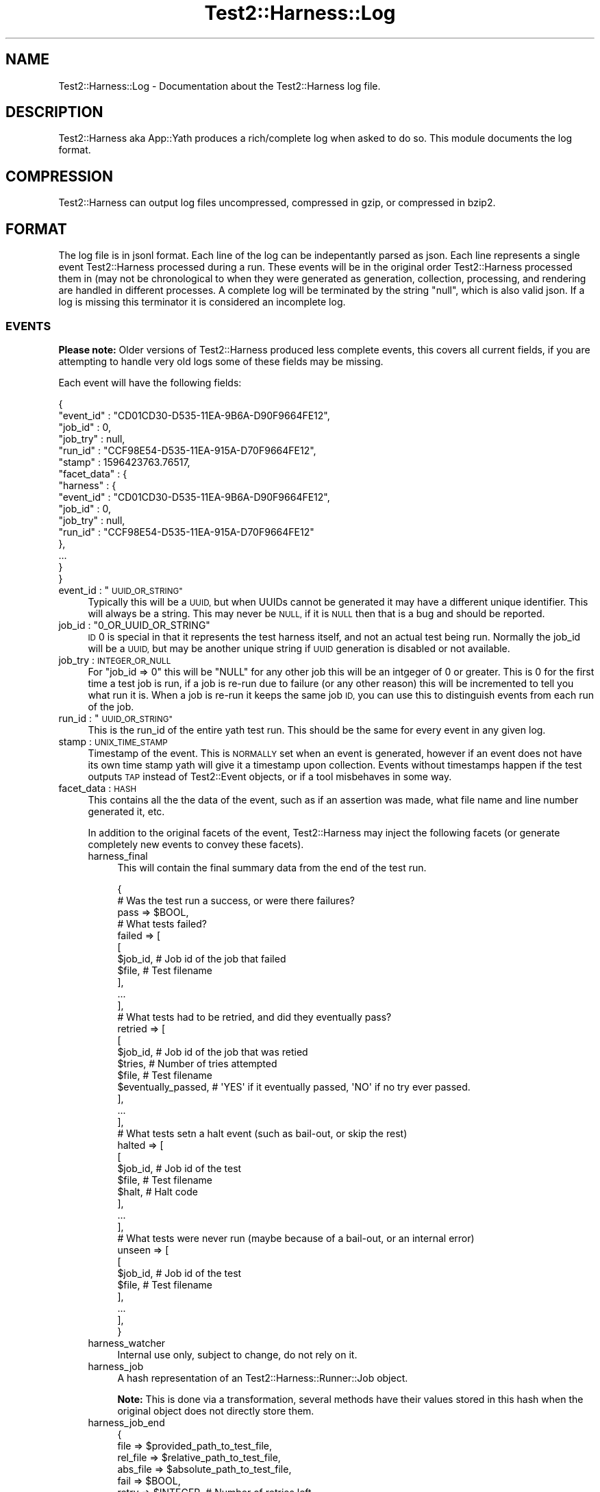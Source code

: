 .\" Automatically generated by Pod::Man 4.14 (Pod::Simple 3.41)
.\"
.\" Standard preamble:
.\" ========================================================================
.de Sp \" Vertical space (when we can't use .PP)
.if t .sp .5v
.if n .sp
..
.de Vb \" Begin verbatim text
.ft CW
.nf
.ne \\$1
..
.de Ve \" End verbatim text
.ft R
.fi
..
.\" Set up some character translations and predefined strings.  \*(-- will
.\" give an unbreakable dash, \*(PI will give pi, \*(L" will give a left
.\" double quote, and \*(R" will give a right double quote.  \*(C+ will
.\" give a nicer C++.  Capital omega is used to do unbreakable dashes and
.\" therefore won't be available.  \*(C` and \*(C' expand to `' in nroff,
.\" nothing in troff, for use with C<>.
.tr \(*W-
.ds C+ C\v'-.1v'\h'-1p'\s-2+\h'-1p'+\s0\v'.1v'\h'-1p'
.ie n \{\
.    ds -- \(*W-
.    ds PI pi
.    if (\n(.H=4u)&(1m=24u) .ds -- \(*W\h'-12u'\(*W\h'-12u'-\" diablo 10 pitch
.    if (\n(.H=4u)&(1m=20u) .ds -- \(*W\h'-12u'\(*W\h'-8u'-\"  diablo 12 pitch
.    ds L" ""
.    ds R" ""
.    ds C` ""
.    ds C' ""
'br\}
.el\{\
.    ds -- \|\(em\|
.    ds PI \(*p
.    ds L" ``
.    ds R" ''
.    ds C`
.    ds C'
'br\}
.\"
.\" Escape single quotes in literal strings from groff's Unicode transform.
.ie \n(.g .ds Aq \(aq
.el       .ds Aq '
.\"
.\" If the F register is >0, we'll generate index entries on stderr for
.\" titles (.TH), headers (.SH), subsections (.SS), items (.Ip), and index
.\" entries marked with X<> in POD.  Of course, you'll have to process the
.\" output yourself in some meaningful fashion.
.\"
.\" Avoid warning from groff about undefined register 'F'.
.de IX
..
.nr rF 0
.if \n(.g .if rF .nr rF 1
.if (\n(rF:(\n(.g==0)) \{\
.    if \nF \{\
.        de IX
.        tm Index:\\$1\t\\n%\t"\\$2"
..
.        if !\nF==2 \{\
.            nr % 0
.            nr F 2
.        \}
.    \}
.\}
.rr rF
.\" ========================================================================
.\"
.IX Title "Test2::Harness::Log 3"
.TH Test2::Harness::Log 3 "2020-11-03" "perl v5.32.0" "User Contributed Perl Documentation"
.\" For nroff, turn off justification.  Always turn off hyphenation; it makes
.\" way too many mistakes in technical documents.
.if n .ad l
.nh
.SH "NAME"
Test2::Harness::Log \- Documentation about the Test2::Harness log file.
.SH "DESCRIPTION"
.IX Header "DESCRIPTION"
Test2::Harness aka App::Yath produces a rich/complete log when asked to
do so. This module documents the log format.
.SH "COMPRESSION"
.IX Header "COMPRESSION"
Test2::Harness can output log files uncompressed, compressed in gzip, or
compressed in bzip2.
.SH "FORMAT"
.IX Header "FORMAT"
The log file is in jsonl format. Each line of the log can be indepentantly
parsed as json. Each line represents a single event Test2::Harness processed
during a run. These events will be in the original order Test2::Harness
processed them in (may not be chronological to when they were generated as
generation, collection, processing, and rendering are handled in different
processes. A complete log will be terminated by the string \f(CW\*(C`null\*(C'\fR, which is
also valid json. If a log is missing this terminator it is considered an
incomplete log.
.SS "\s-1EVENTS\s0"
.IX Subsection "EVENTS"
\&\fBPlease note:\fR Older versions of Test2::Harness produced less complete events,
this covers all current fields, if you are attempting to handle very old logs
some of these fields may be missing.
.PP
Each event will have the following fields:
.PP
.Vb 6
\&    {
\&       "event_id" : "CD01CD30\-D535\-11EA\-9B6A\-D90F9664FE12",
\&       "job_id"   : 0,
\&       "job_try"  : null,
\&       "run_id"   : "CCF98E54\-D535\-11EA\-915A\-D70F9664FE12",
\&       "stamp"    : 1596423763.76517,
\&
\&       "facet_data" : {
\&          "harness" : {
\&             "event_id" : "CD01CD30\-D535\-11EA\-9B6A\-D90F9664FE12",
\&             "job_id" : 0,
\&             "job_try" : null,
\&             "run_id" : "CCF98E54\-D535\-11EA\-915A\-D70F9664FE12"
\&          },
\&
\&          ...
\&       }
\&    }
.Ve
.ie n .IP "event_id : ""\s-1UUID_OR_STRING""\s0" 4
.el .IP "event_id : ``\s-1UUID_OR_STRING''\s0" 4
.IX Item "event_id : UUID_OR_STRING"
Typically this will be a \s-1UUID,\s0 but when UUIDs cannot be generated it may have a
different unique identifier. This will always be a string. This may never be
\&\s-1NULL,\s0 if it is \s-1NULL\s0 then that is a bug and should be reported.
.ie n .IP "job_id : ""0_OR_UUID_OR_STRING""" 4
.el .IP "job_id : ``0_OR_UUID_OR_STRING''" 4
.IX Item "job_id : 0_OR_UUID_OR_STRING"
\&\s-1ID\s0 \f(CW0\fR is special in that it represents the test harness itself, and not an
actual test being run. Normally the job_id will be a \s-1UUID,\s0 but may be another
unique string if \s-1UUID\s0 generation is disabled or not available.
.IP "job_try : \s-1INTEGER_OR_NULL\s0" 4
.IX Item "job_try : INTEGER_OR_NULL"
For \f(CW\*(C`job_id => 0\*(C'\fR this will be \f(CW\*(C`NULL\*(C'\fR for any other job this will be an
intgeger of 0 or greater. This is 0 for the first time a test job is run, if a
job is re-run due to failure (or any other reason) this will be incremented to
tell you what run it is. When a job is re-run it keeps the same job \s-1ID,\s0 you can
use this to distinguish events from each run of the job.
.ie n .IP "run_id : ""\s-1UUID_OR_STRING""\s0" 4
.el .IP "run_id : ``\s-1UUID_OR_STRING''\s0" 4
.IX Item "run_id : UUID_OR_STRING"
This is the run_id of the entire yath test run. This should be the same for
every event in any given log.
.IP "stamp : \s-1UNIX_TIME_STAMP\s0" 4
.IX Item "stamp : UNIX_TIME_STAMP"
Timestamp of the event. This is \s-1NORMALLY\s0 set when an event is generated,
however if an event does not have its own time stamp yath will give it a
timestamp upon collection. Events without timestamps happen if the test outputs
\&\s-1TAP\s0 instead of Test2::Event objects, or if a tool misbehaves in some way.
.IP "facet_data : \s-1HASH\s0" 4
.IX Item "facet_data : HASH"
This contains all the the data of the event, such as if an assertion was made,
what file name and line number generated it, etc.
.Sp
In addition to the original facets of the event, Test2::Harness may inject the
following facets (or generate completely new events to convey these facets).
.RS 4
.IP "harness_final" 4
.IX Item "harness_final"
This will contain the final summary data from the end of the test run.
.Sp
.Vb 3
\&    {
\&        # Was the test run a success, or were there failures?
\&        pass => $BOOL,
\&
\&        # What tests failed?
\&        failed => [
\&            [
\&                $job_id,    # Job id of the job that failed
\&                $file,      # Test filename
\&            ],
\&            ...
\&        ],
\&
\&        # What tests had to be retried, and did they eventually pass?
\&        retried => [
\&            [
\&                $job_id,            # Job id of the job that was retied
\&                $tries,             # Number of tries attempted
\&                $file,              # Test filename
\&                $eventually_passed, # \*(AqYES\*(Aq if it eventually passed, \*(AqNO\*(Aq if no try ever passed.
\&            ],
\&            ...
\&        ],
\&
\&        # What tests setn a halt event (such as bail\-out, or skip the rest)
\&        halted => [
\&            [
\&                $job_id,    # Job id of the test
\&                $file,      # Test filename
\&                $halt,      # Halt code
\&            ],
\&            ...
\&        ],
\&
\&        # What tests were never run (maybe because of a bail\-out, or an internal error)
\&        unseen => [
\&            [
\&                $job_id,    # Job id of the test
\&                $file,      # Test filename
\&            ],
\&            ...
\&        ],
\&    }
.Ve
.IP "harness_watcher" 4
.IX Item "harness_watcher"
Internal use only, subject to change, do not rely on it.
.IP "harness_job" 4
.IX Item "harness_job"
A hash representation of an Test2::Harness::Runner::Job object.
.Sp
\&\fBNote:\fR This is done via a transformation, several methods have their values
stored in this hash when the original object does not directly store them.
.IP "harness_job_end" 4
.IX Item "harness_job_end"
.Vb 4
\&    {
\&        file     => $provided_path_to_test_file,
\&        rel_file => $relative_path_to_test_file,
\&        abs_file => $absolute_path_to_test_file,
\&
\&        fail  => $BOOL,
\&        retry => $INTEGER,         # Number of retries left
\&        stamp => $UNIX_TIMESTAMP,  # Timestamp of when the test completed
\&
\&        # May not be present
\&        skip  => $STRING,          # Reason test was skipped (if it was skipped)
\&        times => $TIMING_DATA,     # See below
\&    }
.Ve
.Sp
The \f(CW\*(C`times\*(C'\fR field is populated by calling \f(CW\*(C`data_dump()\*(C'\fR on an
Test2::Harness::Auditor::TimeTracker Object.
.IP "harness_job_exit" 4
.IX Item "harness_job_exit"
This represents when the test job exited.
.Sp
.Vb 5
\&    {
\&        exit  => $WSTAT,
\&        retry => $INTEGER
\&        stamp => $UNIX_TIMESTAMP
\&    }
.Ve
.IP "harness_job_fields" 4
.IX Item "harness_job_fields"
Extra data attached to the harness job, usually from an
Test2::Harness::Plugin via \f(CW\*(C`inject_run_data()\*(C'\fR.
.IP "harness_job_launch" 4
.IX Item "harness_job_launch"
This facet is almost always in the same event as the \f(CW\*(C`harness_job_start\*(C'\fR
facet. \fI\s-1NOTE:\s0\fR While writing these docs the author wonders if this facet is
unnecessary...
.Sp
.Vb 4
\&    {
\&        stamp => $UNIX_TIMESTAMP,
\&        rety  => $INTEGER,
\&    }
.Ve
.IP "harness_job_queued" 4
.IX Item "harness_job_queued"
This data is produced by the \f(CW\*(C`queue_item\*(C'\fR method in
Test2::Harness::TestFile.
.Sp
This contains the data about a test job conveyed by the queue. This usually
contains data that will later be used by Test2::Harness::Runner::Job. It is
better to use the \f(CW\*(C`harness_job\*(C'\fR facet, which contains the final data used to
run the job.
.Sp
The following 3 fields are the only ones likely to be useful to most people:
.Sp
.Vb 5
\&    {
\&        file   => $ORIGINAL_PATH_TO_FILE,
\&        job_id => $UUID_OR_STRING,
\&        stamp  => $UNIX_TIMESTAMP,
\&    }
.Ve
.IP "harness_job_start" 4
.IX Item "harness_job_start"
This facet is sent in an event as soon as a job starts. The data in this facet
is mainly intended to convey necessary information to a renderer so that it can
render the fact that a job started.
.Sp
.Vb 4
\&    {
\&        file     => $provided_path_to_test_file,
\&        rel_file => $relative_path_to_test_file,
\&        abs_file => $absolute_path_to_test_file,
\&
\&        stamp => $UNIX_TIMESTAMP,  # Timestamp of when the test completed
\&        job_id => $UUID_OR_STRING,
\&
\&        details => "Job UUID_OR_STRING started at $UNIX_TIMESTAMP",
\&    }
.Ve
.IP "harness_run" 4
.IX Item "harness_run"
A hash representation of an Test2::Harness::Run object.
.RE
.RS 4
.RE
.SH "SOURCE"
.IX Header "SOURCE"
The source code repository for Test2\-Harness can be found at
\&\fIhttp://github.com/Test\-More/Test2\-Harness/\fR.
.SH "MAINTAINERS"
.IX Header "MAINTAINERS"
.IP "Chad Granum <exodist@cpan.org>" 4
.IX Item "Chad Granum <exodist@cpan.org>"
.SH "AUTHORS"
.IX Header "AUTHORS"
.PD 0
.IP "Chad Granum <exodist@cpan.org>" 4
.IX Item "Chad Granum <exodist@cpan.org>"
.PD
.SH "COPYRIGHT"
.IX Header "COPYRIGHT"
Copyright 2020 Chad Granum <exodist7@gmail.com>.
.PP
This program is free software; you can redistribute it and/or
modify it under the same terms as Perl itself.
.PP
See \fIhttp://dev.perl.org/licenses/\fR
